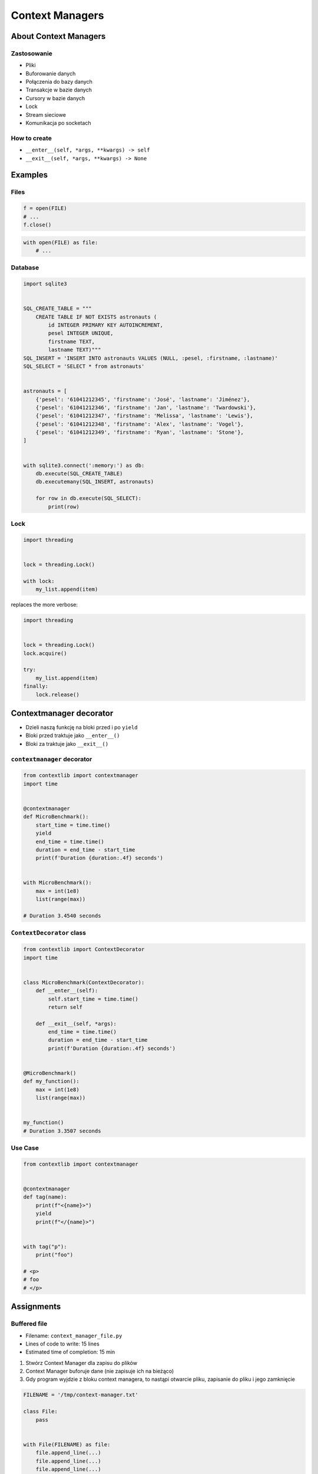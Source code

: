 ****************
Context Managers
****************


About Context Managers
======================

Zastosowanie
------------
* Pliki
* Buforowanie danych
* Połączenia do bazy danych
* Transakcje w bazie danych
* Cursory w bazie danych
* Lock
* Stream sieciowe
* Komunikacja po socketach

How to create
-------------
* ``__enter__(self, *args, **kwargs) -> self``
* ``__exit__(self, *args, **kwargs) -> None``

.. code-block:: python
    :caption: How to create Context Managers

    class MyClass:
        def __enter__(self):
            return self

        def __exit__(self, *args):
            return None

        def hello(self):
            print('hello')


    with MyClass() as cls:
        cls.hello()


Examples
========

Files
-----
.. code-block:: python

    f = open(FILE)
    # ...
    f.close()

.. code-block:: python

    with open(FILE) as file:
        # ...

Database
--------
.. code-block:: python

    import sqlite3


    SQL_CREATE_TABLE = """
        CREATE TABLE IF NOT EXISTS astronauts (
            id INTEGER PRIMARY KEY AUTOINCREMENT,
            pesel INTEGER UNIQUE,
            firstname TEXT,
            lastname TEXT)"""
    SQL_INSERT = 'INSERT INTO astronauts VALUES (NULL, :pesel, :firstname, :lastname)'
    SQL_SELECT = 'SELECT * from astronauts'


    astronauts = [
        {'pesel': '61041212345', 'firstname': 'José', 'lastname': 'Jiménez'},
        {'pesel': '61041212346', 'firstname': 'Jan', 'lastname': 'Twardowski'},
        {'pesel': '61041212347', 'firstname': 'Melissa', 'lastname': 'Lewis'},
        {'pesel': '61041212348', 'firstname': 'Alex', 'lastname': 'Vogel'},
        {'pesel': '61041212349', 'firstname': 'Ryan', 'lastname': 'Stone'},
    ]


    with sqlite3.connect(':memory:') as db:
        db.execute(SQL_CREATE_TABLE)
        db.executemany(SQL_INSERT, astronauts)

        for row in db.execute(SQL_SELECT):
            print(row)

Lock
----
.. code-block:: python

    import threading


    lock = threading.Lock()

    with lock:
        my_list.append(item)

replaces the more verbose:

.. code-block:: python

    import threading


    lock = threading.Lock()
    lock.acquire()

    try:
        my_list.append(item)
    finally:
        lock.release()


Contextmanager decorator
========================
* Dzieli naszą funkcję na bloki przed i po ``yield``
* Bloki przed traktuje jako ``__enter__()``
* Bloki za traktuje jako ``__exit__()``

``contextmanager`` decorator
----------------------------
.. code-block:: python

    from contextlib import contextmanager
    import time


    @contextmanager
    def MicroBenchmark():
        start_time = time.time()
        yield
        end_time = time.time()
        duration = end_time - start_time
        print(f'Duration {duration:.4f} seconds')


    with MicroBenchmark():
        max = int(1e8)
        list(range(max))

    # Duration 3.4540 seconds

``ContextDecorator`` class
--------------------------
.. code-block:: python

    from contextlib import ContextDecorator
    import time


    class MicroBenchmark(ContextDecorator):
        def __enter__(self):
            self.start_time = time.time()
            return self

        def __exit__(self, *args):
            end_time = time.time()
            duration = end_time - start_time
            print(f'Duration {duration:.4f} seconds')


    @MicroBenchmark()
    def my_function():
        max = int(1e8)
        list(range(max))


    my_function()
    # Duration 3.3507 seconds


Use Case
--------
.. code-block:: python

    from contextlib import contextmanager


    @contextmanager
    def tag(name):
        print(f"<{name}>")
        yield
        print(f"</{name}>")


    with tag("p"):
        print("foo")

    # <p>
    # foo
    # </p>



Assignments
===========

Buffered file
-------------
* Filename: ``context_manager_file.py``
* Lines of code to write: 15 lines
* Estimated time of completion: 15 min

#. Stwórz Context Manager dla zapisu do plików
#. Context Manager buforuje dane (nie zapisuje ich na bieżąco)
#. Gdy program wyjdzie z bloku context managera, to nastąpi otwarcie pliku, zapisanie do pliku i jego zamknięcie

.. code-block:: python

    FILENAME = '/tmp/context-manager.txt'

    class File:
        pass


    with File(FILENAME) as file:
        file.append_line(...)
        file.append_line(...)
        file.append_line(...)

    # after block with exits, save to file
